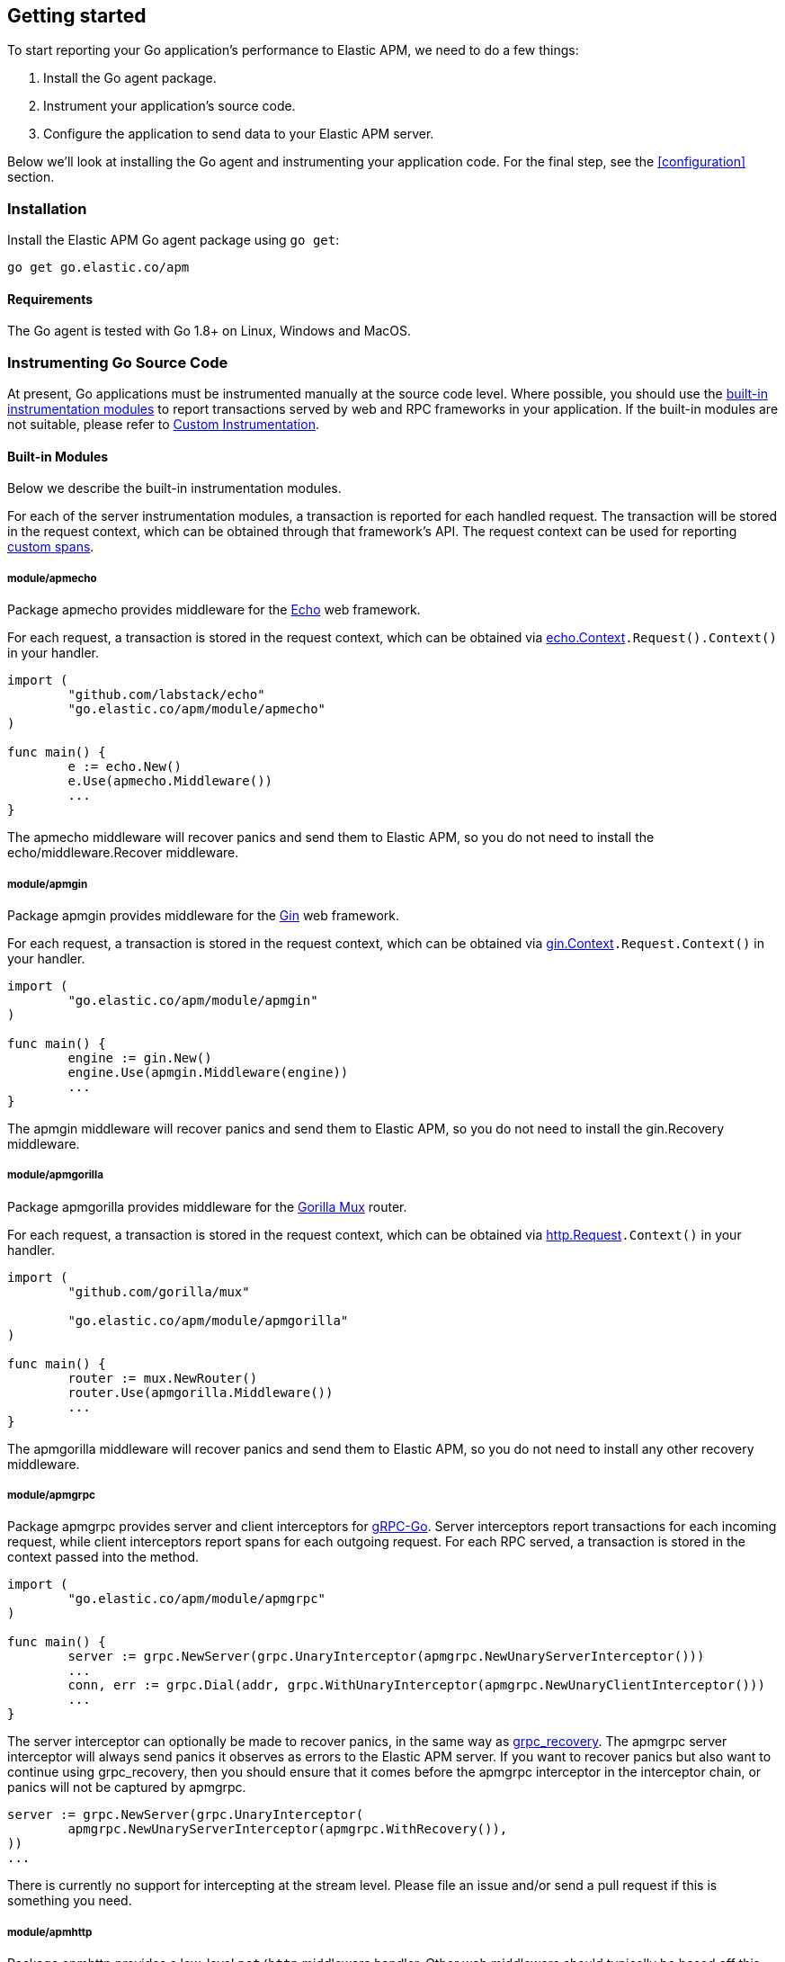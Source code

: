 [[getting-started]]
== Getting started

To start reporting your Go application's performance to Elastic APM, we need to do a few things:

1. Install the Go agent package.
2. Instrument your application's source code.
3. Configure the application to send data to your Elastic APM server.

Below we'll look at installing the Go agent and instrumenting your application
code. For the final step, see the <<configuration>> section.

[[installation]]
=== Installation

Install the Elastic APM Go agent package using `go get`:

[source,bash]
----
go get go.elastic.co/apm
----

==== Requirements

The Go agent is tested with Go 1.8+ on Linux, Windows and MacOS.

[[instrumenting-source]]
=== Instrumenting Go Source Code

At present, Go applications must be instrumented manually at the source code level.
Where possible, you should use the <<builtin-modules, built-in instrumentation modules>>
to report transactions served by web and RPC frameworks in your application. If the
built-in modules are not suitable, please refer to <<custom-instrumentation, Custom Instrumentation>>.

[[builtin-modules]]
==== Built-in Modules

Below we describe the built-in instrumentation modules.

For each of the server instrumentation modules, a transaction is reported for each handled
request. The transaction will be stored in the request context, which can be obtained through
that framework's API. The request context can be used for reporting <<custom-instrumentation-spans, custom spans>>.

[[builtin-modules-apmecho]]
===== module/apmecho
Package apmecho provides middleware for the https://github.com/labstack/echo[Echo] web framework.

For each request, a transaction is stored in the request context, which can be obtained via
https://godoc.org/github.com/labstack/echo#Context[echo.Context]`.Request().Context()` in your handler.

[source,go]
----
import (
	"github.com/labstack/echo"
	"go.elastic.co/apm/module/apmecho"
)

func main() {
	e := echo.New()
	e.Use(apmecho.Middleware())
	...
}
----

The apmecho middleware will recover panics and send them to Elastic APM,
so you do not need to install the echo/middleware.Recover middleware.

[[builtin-modules-apmgin]]
===== module/apmgin
Package apmgin provides middleware for the https://gin-gonic.github.io/gin/[Gin] web framework.

For each request, a transaction is stored in the request context, which can be obtained via
https://godoc.org/github.com/gin-gonic/gin#Context[gin.Context]`.Request.Context()` in your handler.

[source,go]
----
import (
	"go.elastic.co/apm/module/apmgin"
)

func main() {
	engine := gin.New()
	engine.Use(apmgin.Middleware(engine))
	...
}
----

The apmgin middleware will recover panics and send them to Elastic APM, so you do not need to install the gin.Recovery middleware.

[[builtin-modules-apmgorilla]]
===== module/apmgorilla
Package apmgorilla provides middleware for the http://www.gorillatoolkit.org/pkg/mux[Gorilla Mux] router.

For each request, a transaction is stored in the request context, which can be obtained via
https://golang.org/pkg/net/http/#Request[http.Request]`.Context()` in your handler.

[source,go]
----
import (
	"github.com/gorilla/mux"

	"go.elastic.co/apm/module/apmgorilla"
)

func main() {
	router := mux.NewRouter()
	router.Use(apmgorilla.Middleware())
	...
}
----

The apmgorilla middleware will recover panics and send them to Elastic APM, so you do not need to install any other recovery middleware.

[[builtin-modules-apmgrpc]]
===== module/apmgrpc
Package apmgrpc provides server and client interceptors for https://github.com/grpc/grpc-go[gRPC-Go].
Server interceptors report transactions for each incoming request, while client interceptors
report spans for each outgoing request. For each RPC served, a transaction is stored in the
context passed into the method.

[source,go]
----
import (
	"go.elastic.co/apm/module/apmgrpc"
)

func main() {
	server := grpc.NewServer(grpc.UnaryInterceptor(apmgrpc.NewUnaryServerInterceptor()))
	...
	conn, err := grpc.Dial(addr, grpc.WithUnaryInterceptor(apmgrpc.NewUnaryClientInterceptor()))
	...
}
----

The server interceptor can optionally be made to recover panics, in the same way as
https://github.com/grpc-ecosystem/go-grpc-middleware/tree/master/recovery[grpc_recovery].
The apmgrpc server interceptor will always send panics it observes as errors to the Elastic APM server.
If you want to recover panics but also want to continue using grpc_recovery, then you should ensure
that it comes before the apmgrpc interceptor in the interceptor chain, or panics will not be captured
by apmgrpc.

[source,go]
----
server := grpc.NewServer(grpc.UnaryInterceptor(
	apmgrpc.NewUnaryServerInterceptor(apmgrpc.WithRecovery()),
))
...
----

There is currently no support for intercepting at the stream level. Please file an issue and/or
send a pull request if this is something you need.

[[builtin-modules-apmhttp]]
===== module/apmhttp
Package apmhttp provides a low-level `net/http` middleware handler. Other web middleware should
typically be based off this.

For each request, a transaction is stored in the request context, which can be obtained via
https://golang.org/pkg/net/http/#Request[http.Request]`.Context()` in your handler.

[source,go]
----
import (
	"go.elastic.co/apm/module/apmhttp"
)

func main() {
	var myHandler http.Handler = ...
	tracedHandler := apmhttp.Wrap(myHandler)
}
----

The apmhttp handler will recover panics and send them to Elastic APM.

Package apmhttp also provides functions for instrumenting an `http.Client` or `http.RoundTripper`
such that outgoing requests are traced as spans, if the request context includes a transaction.

[source,go]
----
import (
	"net/http"
	"golang.org/x/net/context/ctxhttp"
	"go.elastic.co/apm/module/apmhttp"
)

var tracingClient = apmhttp.WrapClient(http.DefaultClient)

func serverHandler(w http.ResponseWriter, req *http.Request) {
	resp, err := ctxhttp.Get(req.Context(), tracingClient, "http://backend.local/foo")
	...
}

func main() {
	http.ListenAndServe(":8080", apmhttp.Wrap(serverHandler))
}
----

[[builtin-modules-apmhttprouter]]
===== module/apmhttprouter
Package apmhttprouter provides a low-level middleware handler for https://github.com/julienschmidt/httprouter[httprouter].

For each request, a transaction is stored in the request context, which can be obtained via
https://golang.org/pkg/net/http/#Request[http.Request]`.Context()` in your handler.

[source,go]
----
import (
	"github.com/julienschmidt/httprouter"

	"go.elastic.co/apm/module/apmhttprouter"
)

func main() {
	router := httprouter.New()

	const route = "/my/route"
	router.GET(route, apmhttprouter.Wrap(h, route))
	...
}
----

https://github.com/julienschmidt/httprouter/pull/139[httprouter does not provide a means of obtaining the matched route], hence the route must be passed into the wrapper.

Alternatively you can use the apmhttprouter.Router type, which wraps httprouter.Router,
providing the same API and instrumenting added routes. To use this wrapper type, you
should rewrite your use of `httprouter.New` to `apmhttprouter.New`; the returned type
is `*apmhttprouter.Router`, and not `*httprouter.Router`.

[source,go]
----
import (
	"github.com/julienschmidt/httprouter"

	"go.elastic.co/apm/module/apmhttprouter"
)

func main() {
	router := apmhttprouter.New()

	router.GET(route, h)
	...
}
----

===== module/apmlambda
Package apmlambda intercepts requests to your AWS Lambda function invocations.

experimental[]

Importing the package is enough to report the function invocations.

[source,go]
----
import (
	_ "go.elastic.co/apm/module/apmlambda"
)
----

We currently do not expose the transactions via context; when we do, it will be
necessary to make a small change to your code to call apmlambda.Start instead of
lambda.Start.

[[builtin-modules-apmsql]]
===== module/apmsql
Package apmsql provides a means of wrapping `database/sql` drivers so that queries and other
executions are reported as spans within the current transaction.

To trace SQL queries, you should register drivers using apmsql.Register and obtain connections
with apmsql.Open. The parameters are exactly the same as if you were to call sql.Register
and sql.Open respectively.

As a convenience, we also provide packages which will automatically register popular drivers
with apmsql.Register:

- module/apmsql/pq (github.com/lib/pq)
- module/apmsql/mysql (github.com/go-sql-driver/mysql)
- module/apmsql/sqlite3 (github.com/mattn/go-sqlite3)

[source,go]
----
import (
	"go.elastic.co/apm/module/apmsql"
	_ "go.elastic.co/apm/module/apmsql/pq"
	_ "go.elastic.co/apm/module/apmsql/sqlite3"
)

func main() {
	db, err := apmsql.Open("pq", "postgres://...")
	db, err := apmsql.Open("sqlite3", ":memory:")
}
----

Spans will be created for queries and other statement executions if the context methods are
used, and the context includes a transaction.

[[builtin-modules-apmgorm]]
===== module/apmgorm
Package apmgorm provides a means of instrumenting [gorm](http://gorm.io) database operations.

To trace GORM operations, import the appropriate `apmgorm/dialects` package (instead of the
`gorm/dialects` package), and use `apmgorm.Open` (instead of `gorm.Open`). The parameters are
exactly the same.

Once you have a `*gorm.DB` from `apmgorm.Open`, you can call `apmgorm.WithContext` to
propagate a context containing a transaction to the operations:

[source,go]
----
import (
	"go.elastic.co/apm/module/apmgorm"
	_ "go.elastic.co/apm/module/apmgorm/dialects/postgres"
)

func main() {
	db, err := apmgorm.Open("postgres", "")
	...
	db = apmgorm.WithContext(ctx, db)
	db.Find(...) // creates a "SELECT FROM <foo>" span
}
----

[[builtin-modules-apmgocql]]
===== module/apmgocql
Package apmgocql provides a means of instrumenting https://github.com/gocql/gocql[gocql] so
that queries are reported as spans within the current transaction.

To report `gocql` queries, you can construct an `apmgocql.Observer` and assign it to
the `QueryObserver` and `BatchObserver` fields of `gocql.ClusterConfig`, or install it
into a specific `gocql.Query` or `gocql.Batch` via their `Observer` methods.

Spans will be created for queries as long as they have context associated, and the
context includes a transaction.

[source,go]
----
import (
	"github.com/gocql/gocql"

	"go.elastic.co/apm/module/apmgocql"
)

func main() {
	observer := apmgocql.NewObserver()
	config := gocql.NewCluster("cassandra_host")
	config.QueryObserver = observer
	config.BatchObserver = observer

	session, err := config.CreateSession()
	...
	err = session.Query("SELECT * FROM foo").WithContext(ctx).Exec()
	...
}
----

[[builtin-modules-apmredigo]]
===== module/apmredigo
Package apmredigo provides a means of instrumenting https://github.com/gomodule/redigo[Redigo]
so that Redis commands are reported as spans within the current transaction.

To report Redis commands, you can use the top-level `Do` or `DoWithTimeout` functions.
These functions have the same signature as the `redis.Conn` equivalents apart from an
initial `context.Context` parameter. If the context passed in contains a sampled
transaction, a span will be reported for the Redis command.

Another top-level function, `Wrap`, is provided to wrap a `redis.Conn` such that its
`Do` and `DoWithTimeout` methods call the above mentioned functions. Initially, the
wrapped connection will be associated with the background context; its `WithContext`
method may be used to obtain a shallow copy with another context. For example, in an
HTTP middleware you might bind a connection to the request context, which would
associate spans with the request's APM transaction.

[source,go]
----
import (
	"net/http"

	"github.com/gomodule/redigo/redis"

	"go.elastic.co/apm/module/apmredigo"
)

var redisPool *redis.Pool // initialized at program startup

func handleRequest(w http.ResponseWriter, req *http.Request) {
	// Wrap and bind redis.Conn to request context. If the HTTP
	// server is instrumented with Elastic APM (e.g. with apmhttp),
	// Redis commands will be reported as spans within the request's
	// transaction.
	conn := apmredigo.Wrap(redisPool.Get()).WithContext(req.Context())
	defer conn.Close()
	...
}
----

[[custom-instrumentation]]
==== Custom instrumentation

To report on the performance of transactions served by your application, you can use the Go
agent's <<api, API>>. Instrumentation refers to modifying your application code to report:

 - transactions
 - spans within transactions
 - errors

A transaction represents a top-level operation in your application, such as an HTTP or RPC
request. A span represents an operation within a transaction, such as a database query, or
a request to another service. Errors may refer to Go errors, or panics.

To report these things, you will use a <<tracer-api, apm.Tracer>> -- typically
`apm.DefaultTracer`, which is configured via environment variables. In the code
examples below we will refer to `apm.DefaultTracer`. Please refer to the <<api, API documentation>>
for a more thorough description of the types and methods.

===== Transactions

To report a transaction, you call <<tracer-api-start-transaction, apm.DefaultTracer.StartTransaction>>
with the transaction name and type. This returns a `Transaction` object; the transaction
can be customized with additional context before you call its `End` method to indicate
that the transaction has completed. Once the transaction's `End` method is called, it
will be enqueued for sending to the Elastic APM server, and made available to the APM UI.

[source,go]
----
tx := apm.DefaultTracer.StartTransaction("GET /api/v1", "request")
defer tx.End()
...
tx.Result = "HTTP 2xx"
tx.Context.SetTag("region", "us-east-1")
----

The agent supports sampling transactions: non-sampled transactions will be still be
reported, but with limited context and without any spans. To determine whether a
transaction is sampled, use the `Transaction.Sampled` method; if it returns false,
you should avoid unnecessary storage or processing required for setting transaction
context.

Once you have started a transaction, you can include it in a `context` object for
propagating throughout the application. See <<custom-instrumentation-propagation, context propagation>>
for more details.

[source,go]
----
ctx = apm.ContextWithTransaction(ctx, tx)
----

[[custom-instrumentation-spans]]
===== Spans

To report an operation within a transaction, you should use <<transaction-start-span, Transaction.StartSpan>>
or <<apm-start-span, apm.StartSpan>> to start a span given a transaction or a `context`
containing a transaction, respectively. Like a transaction, a span has a name and a type. In addition,
a span can have a parent span within the same transaction. If the context provided to `apm.StartSpan`
contains a span, then that will be considered the parent. See <<custom-instrumentation-propagation, context propagation>>
for more details.

[source,go]
----
span, ctx := apm.StartSpan(ctx, "SELECT FROM foo", "db.mysql.query")
defer span.End()
----

`Transaction.StartSpan` and `apm.StartSpan` will always return a non-nil `Span`, even if the
transaction is nil. It is always safe to defer a call to the span's End method. If setting the span's
context would incur significant overhead, you may want to check if the span is dropped first, by calling
the `Span.Dropped` method.

[[custom-instrumentation-propagation]]
===== Context propagation

In Go, https://golang.org/pkg/context/[context] is used to propagate request-scoped values along a call
chain, potentially crossing between goroutines and between processes. For servers based on `net/http`,
each request contains an independent context object, which allows adding values specific to that particular
request.

When you start a transaction, you can add it to a context object using
<<apm-context-with-transaction, apm.ContextWithTransaction>>. This context object can be
later passed to <<apm-transaction-from-context, apm.TransactionFromContext>> to obtain
the transaction, or into <<apm-start-span, apm.StartSpan>> to start a span.

The simplest way to create and propagate a span is by using <<apm-start-span, apm.StartSpan>>,
which takes a context and returns a span. The span will be created as a child of the span most recently
added to this context, or a transaction added to the context as described above. If the context contains
neither a transaction nor a span, then the span will be dropped (i.e. will not be reported to the APM Server.)

For example, take a simple CRUD-type web service, which accepts requests over HTTP and then makes
corresponding database queries. For each incoming request, a transaction will be started and added to the
request context automatically. This context needs to be passed into method calls within the handler manually
in order to create spans within that transaction, e.g. to measure the duration of SQL queries.

[source,go]
----
import (
	"net/http"

	"go.elastic.co/apm"
	"go.elastic.co/apm/module/apmhttp"
	"go.elastic.co/apm/module/apmsql"
	_ "go.elastic.co/apm/module/apmsql/pq"
)

var db *sql.DB

func init() {
	// apmsql.Open wraps sql.Open, in order
	// to add tracing to database operations.
	db, _ = apmsql.Open("postgres", "")
}

func main() {
	mux := http.NewServeMux()
	mux.HandleFunc("/", handleList)

	// apmhttp.Wrap instruments an http.Handler, in order
	// to report any request to this handler as a transaction,
	// and to store the transaction in the request's context.
	handler := apmhttp.Wrap(mux)
	http.ListenAndServe(":8080", handler)
}

func handleList(w http.ResponseWriter, req *http.Request) {
	// By passing the request context down to getList, getList can add spans to it.
	ctx := req.Context()
	getList(ctx)
	...
}

func getList(ctx context.Context) (
	// When getList is called with a context containing a transaction or span,
	// StartSpan creates a child span. In this example, getList is always called
	// with a context containing a transaction for the handler, so we should
	// expect to see something like:
	//
	//     Transaction: handleList
	//         Span: getList
	//             Span: SELECT FROM items
	//
	span, ctx := apm.StartSpan(ctx, "getList", "custom")
	defer span.End()

	// NOTE: The context object ctx returned by StartSpan above contains
	// the current span now, so subsequent calls to StartSpan create new
	// child spans.

	// db was opened with apmsql, so queries will be reported as
	// spans when using the context methods.
	rows, err := db.QueryContext(ctx, "SELECT * FROM items")
	...
	rows.Close()
}
----

===== Panic recovery and errors

If you want to recover panics, and report them along with your transaction, you can use the
<<tracer-recovered, Tracer.Recovered>> method in a recovery function. There are also methods for reporting
non-panic errors: <<tracer-new-error, Tracer.NewError>>, <<tracer-new-error-log, Tracer.NewErrorLog>>, and
<<apm-captureerror, apm.CaptureError>>.

[source,go]
----
defer func() {
	if v := recover(); v != nil {
		e := apm.DefaultTracer.Recovered()
		e.SetTransaction(tx) // or e.SetSpan(span)
		e.Send()
	}
}()
----

See the <<error-api, Error API>> for details and examples of the other methods.
